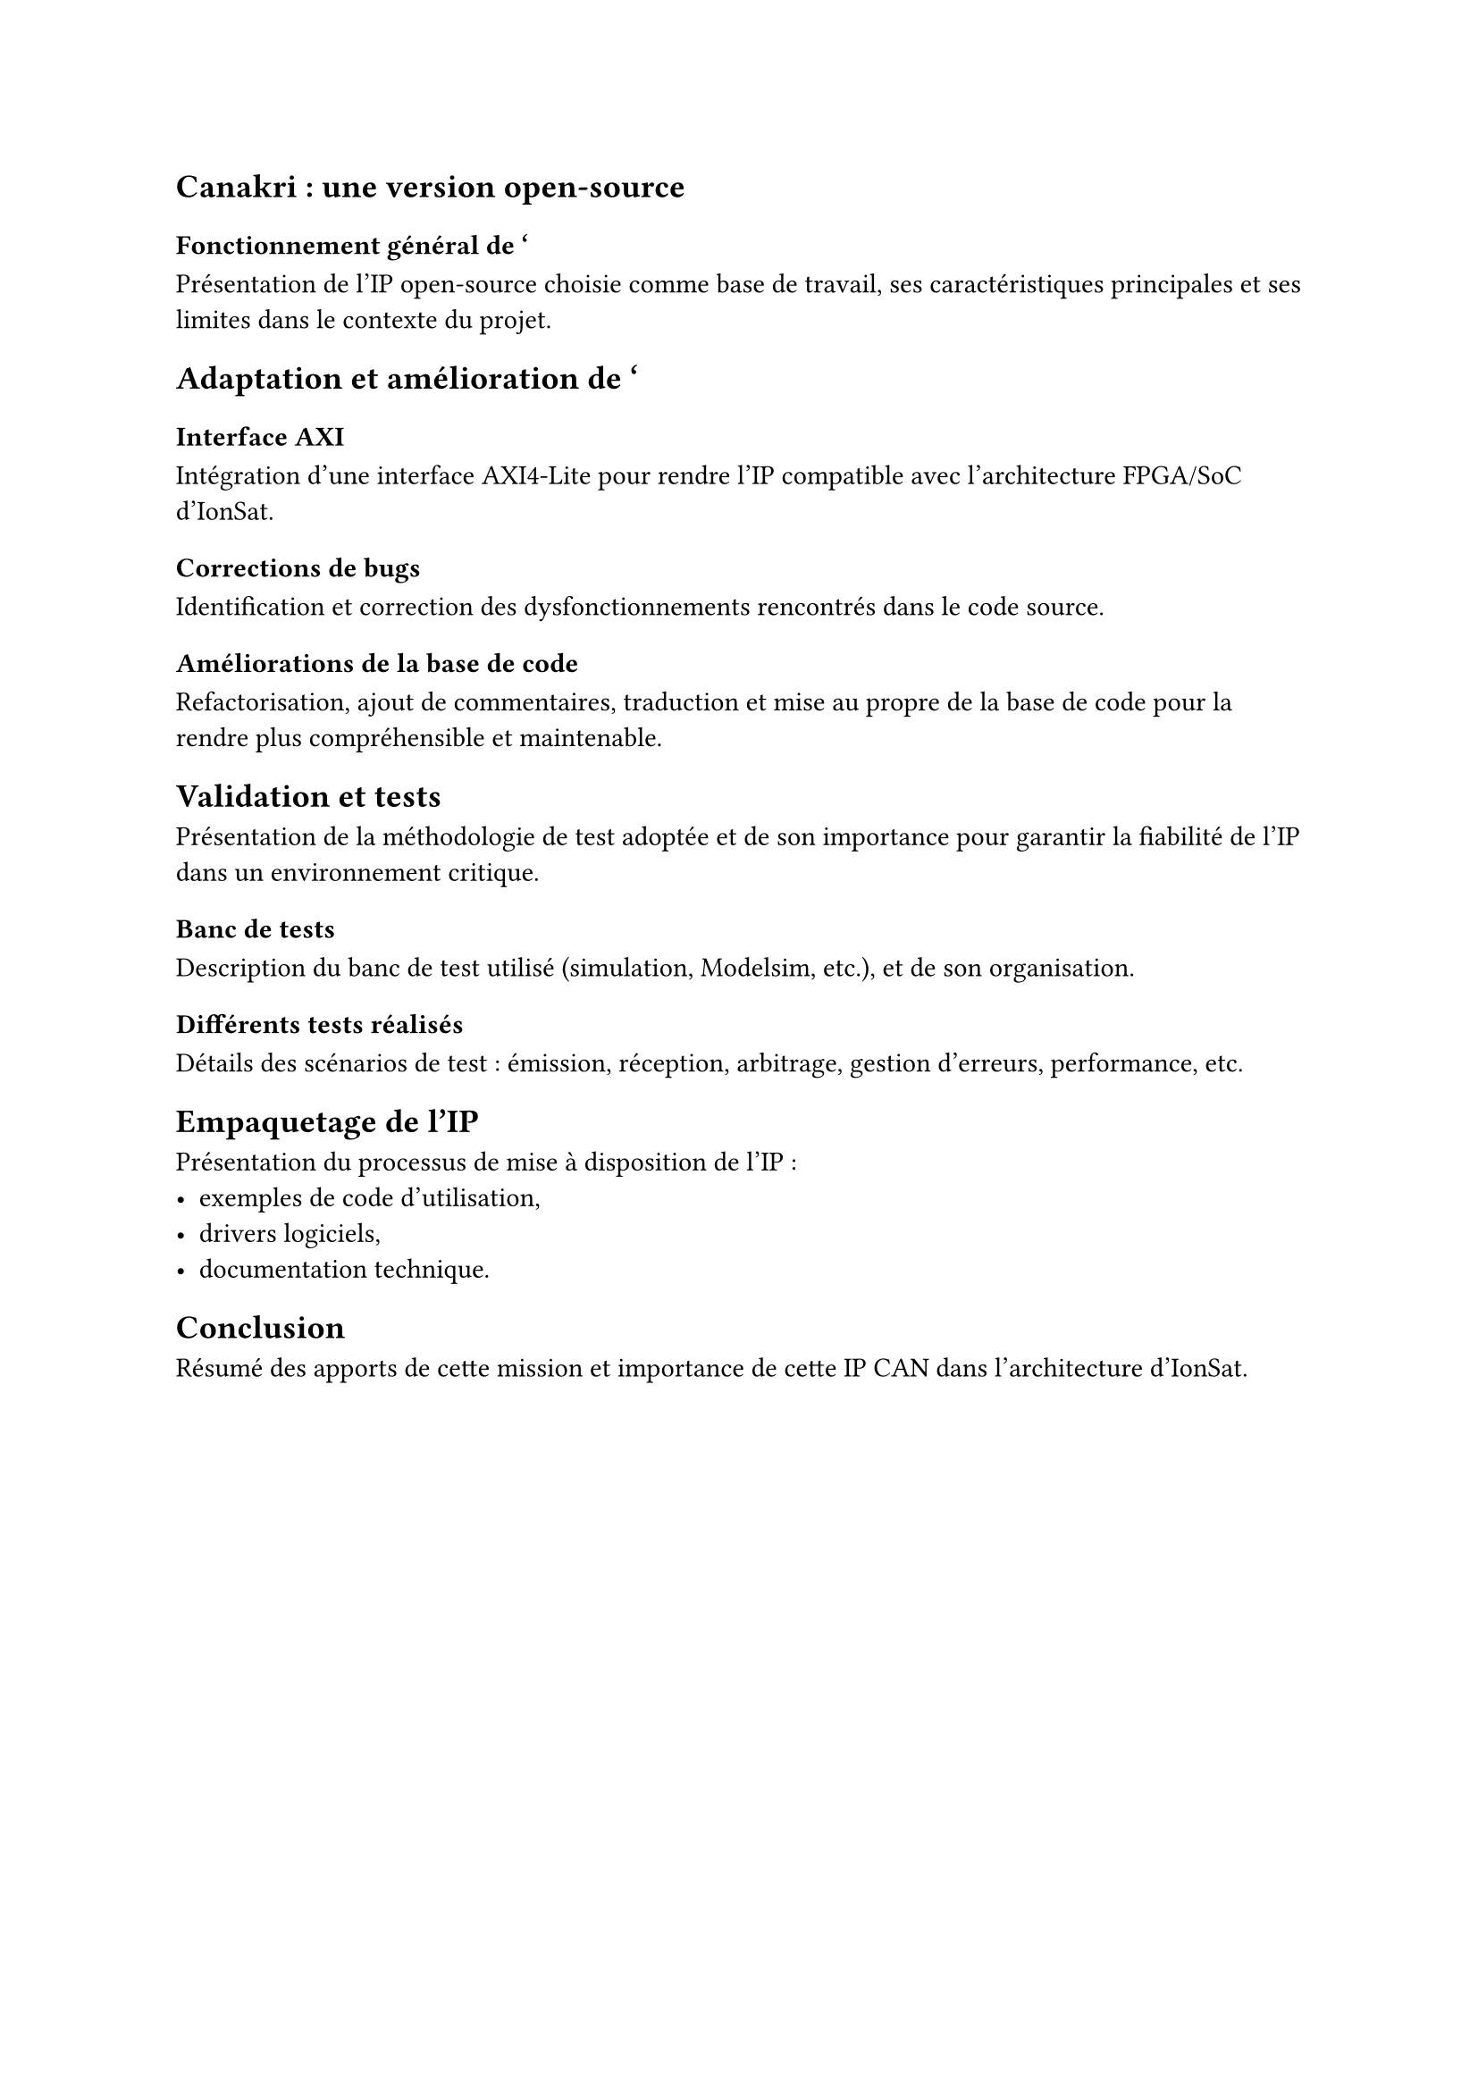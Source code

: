 == Canakri : une version open-source

=== Fonctionnement général de '

Présentation de l'IP open-source choisie comme base de travail, ses caractéristiques principales et ses limites dans le contexte du projet.

== Adaptation et amélioration de '

=== Interface AXI

Intégration d'une interface AXI4-Lite pour rendre l'IP compatible avec l'architecture FPGA/SoC d'IonSat.

=== Corrections de bugs

Identification et correction des dysfonctionnements rencontrés dans le code source.

=== Améliorations de la base de code

Refactorisation, ajout de commentaires, traduction et mise au propre de la base de code pour la rendre plus compréhensible et maintenable.

== Validation et tests

Présentation de la méthodologie de test adoptée et de son importance pour garantir la fiabilité de l'IP dans un environnement critique.

=== Banc de tests

Description du banc de test utilisé (simulation, Modelsim, etc.), et de son organisation.

=== Différents tests réalisés

Détails des scénarios de test : émission, réception, arbitrage, gestion d'erreurs, performance, etc.

== Empaquetage de l'IP

Présentation du processus de mise à disposition de l'IP :  
- exemples de code d'utilisation,  
- drivers logiciels,  
- documentation technique.  

== Conclusion

Résumé des apports de cette mission et importance de cette IP CAN dans l'architecture d'IonSat.